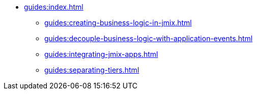 * xref:guides:index.adoc[]
** xref:guides:creating-business-logic-in-jmix.adoc[]
** xref:guides:decouple-business-logic-with-application-events.adoc[]
** xref:guides:integrating-jmix-apps.adoc[]
** xref:guides:separating-tiers.adoc[]